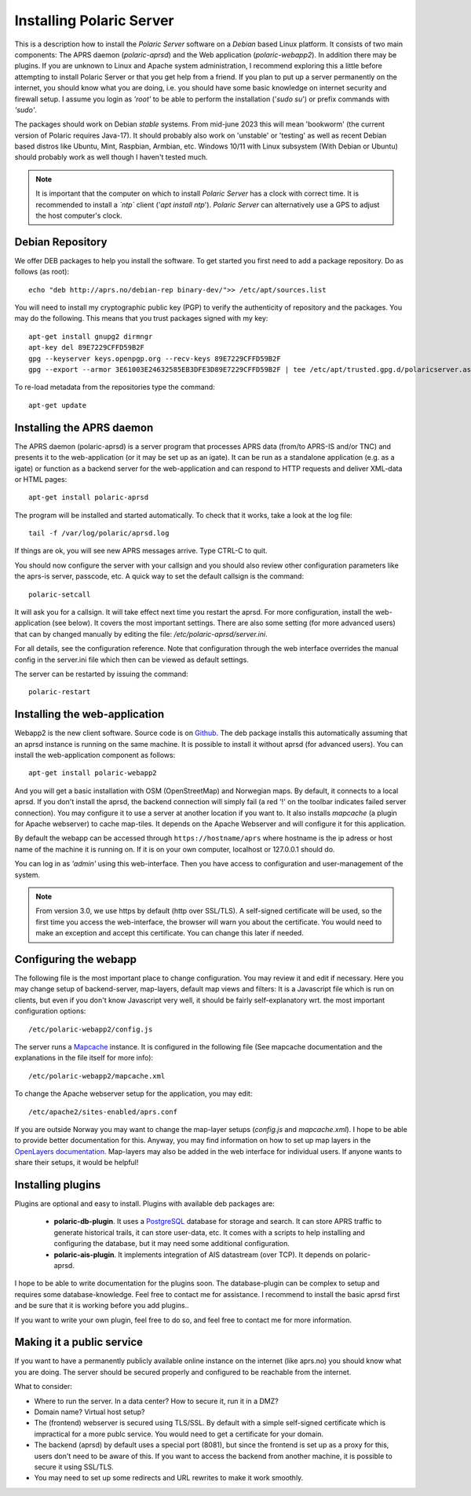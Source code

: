  
Installing Polaric Server
=========================

This is a description how to install the *Polaric Server* software on a *Debian* based Linux platform. It consists of two main components: The APRS daemon (*polaric-aprsd*) and the Web application (*polaric-webapp2*). In addition there may be plugins. If you are unknown to Linux and Apache system administration, I recommend exploring this a little before attempting to install Polaric Server or that you get help from a friend. If you plan to put up a server permanently on the internet, you should know what you are doing, i.e. you should have some basic knowledge on internet security and firewall setup. I assume you login as *'root'* to be able to perform the installation ('`sudo su`') or prefix commands with *'sudo'*.

The packages should work on Debian *stable* systems. From mid-june 2023 this will mean 'bookworm' (the current version of Polaric requires Java-17). It should probably also work on 'unstable' or 'testing' as well as recent Debian based distros like Ubuntu, Mint, Raspbian, Armbian, etc. Windows 10/11 with Linux subsystem (With Debian or Ubuntu) should probably work as well though I haven't tested much. 

.. note::
 It is important that the computer on which to install *Polaric Server* has a clock with correct time. It is recommended to install a *`ntp`* client ('`apt install ntp`'). *Polaric Server* can alternatively use a GPS to adjust the host computer's clock. 

Debian Repository
-----------------

We offer DEB packages to help you install the software. To get started you first need to add a package repository. Do as follows (as root)::

    echo "deb http://aprs.no/debian-rep binary-dev/">> /etc/apt/sources.list
    
You will need to install my cryptographic public key (PGP) to verify the authenticity of repository and the packages. You may do the following. This means that you trust packages signed with my key::

    apt-get install gnupg2 dirmngr
    apt-key del 89E7229CFFD59B2F
    gpg --keyserver keys.openpgp.org --recv-keys 89E7229CFFD59B2F
    gpg --export --armor 3E61003E24632585EB3DFE3D89E7229CFFD59B2F | tee /etc/apt/trusted.gpg.d/polaricserver.asc

To re-load metadata from the repositories type the command::
 
    apt-get update
    
Installing the APRS daemon
--------------------------

The APRS daemon (polaric-aprsd) is a server program that processes APRS data (from/to APRS-IS and/or TNC) and presents it to the web-application (or it may be set up as an igate). It can be run as a standalone application (e.g. as a igate) or function as a backend server for the web-application and can respond to HTTP requests and deliver XML-data or HTML pages::

   apt-get install polaric-aprsd

The program will be installed and started automatically. To check that it works, take a look at the log file::

   tail -f /var/log/polaric/aprsd.log

If things are ok, you will see new APRS messages arrive. Type CTRL-C to quit.

You should now configure the server with your callsign and you should also review other configuration parameters like the aprs-is server, passcode, etc. A quick way to set the default callsign is the command:: 

   polaric-setcall

It will ask you for a callsign. It will take effect next time you restart the aprsd. For more configuration, install the web-application (see below). It covers the most important settings. There are also some setting (for more advanced users) that can by changed manually by editing the file: `/etc/polaric-aprsd/server.ini`.

For all details, see the configuration reference. Note that configuration through the web interface overrides the manual config in the server.ini file which then can be viewed as default settings.

The server can be restarted by issuing the command::

    polaric-restart 
    
Installing the web-application
------------------------------

Webapp2 is the new client software. Source code is on `Github <https://github.com/PolaricServer/webapp2>`_. The deb package installs this automatically assuming that an aprsd instance is running on the same machine. It is possible to install it without aprsd (for advanced users). You can install the web-application component as follows::

    apt-get install polaric-webapp2

And you will get a basic installation with OSM (OpenStreetMap) and Norwegian maps. By default, it connects to a local aprsd. If you don't install the aprsd, the backend connection will simply fail (a red '!' on the toolbar indicates failed server connection). You may configure it to use a server at another location if you want to. It also installs *mapcache* (a plugin for Apache webserver) to cache map-tiles. It depends on the Apache Webserver and will configure it for this application.

By default the webapp can be accessed through ``https://hostname/aprs`` where hostname is the ip adress or host name of the machine it is running on. If it is on your own computer, localhost or 127.0.0.1 should do. 

You can log in as *'admin'* using this web-interface. Then you have access to configuration and user-management of the system. 

.. note::
  From version 3.0, we use https by default (http over SSL/TLS). A self-signed certificate will be used, so the first time you access the web-interface, the browser will warn you about the certificate. You would need to make an exception and accept this certificate. You can change this later if needed.

Configuring the webapp
----------------------

The following file is the most important place to change configuration. You may review it and edit if necessary. Here you may change setup of backend-server, map-layers, default map views and filters: It is a Javascript file which is run on clients, but even if you don't know Javascript very well, it should be fairly self-explanatory wrt. the most important configuration options::

    /etc/polaric-webapp2/config.js 

The server runs a `Mapcache <https://mapserver.org/mapcache/>`_ instance. It is configured in the following file (See mapcache documentation and the explanations in the file itself for more info)::

    /etc/polaric-webapp2/mapcache.xml

To change the Apache webserver setup for the application, you may edit::

    /etc/apache2/sites-enabled/aprs.conf
    
If you are outside Norway you may want to change the map-layer setups (`config.js` and `mapcache.xml`). I hope to be able to provide better documentation for this. Anyway, you may find information on how to set up map layers in the `OpenLayers documentation <http://www.openlayers.org>`_. Map-layers may also be added in the web interface for individual users. If anyone wants to share their setups, it would be helpful! 
 
  
Installing plugins
------------------

Plugins are optional and easy to install. Plugins with available deb packages are:

 * **polaric-db-plugin**. It uses a `PostgreSQL <https://www.postgresql.org>`_ database for storage and search. It can store APRS     traffic to generate historical trails, it can store user-data, etc. It comes with a scripts to help installing 
   and configuring the database, but it may need some additional configuration.
 * **polaric-ais-plugin**. It implements integration of AIS datastream (over TCP). It depends on polaric-aprsd.

I hope to be able to write documentation for the plugins soon. The database-plugin can be complex to setup and requires some database-knowledge. Feel free to contact me for assistance. I recommend to install the basic aprsd first and be sure that it is working before you add plugins.. 

If you want to write your own plugin, feel free to do so, and feel free to contact me for more information. 
 
Making it a public service
--------------------------

If you want to have a permanently publicly available online instance on the internet (like aprs.no) you should know what you are doing. The server should be secured properly and configured to be reachable from the internet.

What to consider:

* Where to run the server. In a data center? How to secure it, run it in a DMZ?
* Domain name? Virtual host setup?
* The (frontend) webserver is secured using TLS/SSL. By default with a simple self-signed certificate which is impractical for a more publc service. You would need to get a certificate for your domain.
* The backend (aprsd) by default uses a special port (8081), but since the frontend is set up as a proxy for this, users don't need to be aware of this. If you want to access the backend from another machine, it is possible to secure it using SSL/TLS. 
* You may need to set up some redirects and URL rewrites to make it work smoothly.




